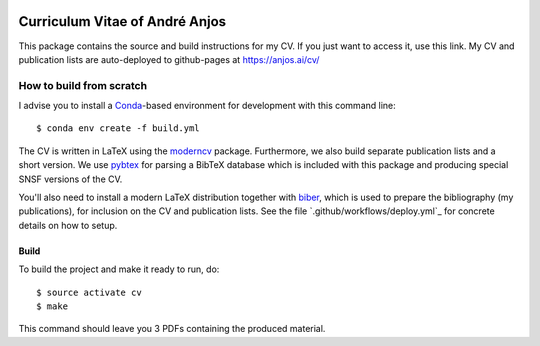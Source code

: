 .. image:: https://github.com/anjos/cv/actions/workflows/deploy.yml/badge.svg
   :target: https://github.com/anjos/cv/actions/workflows/deploy.yml

=================================
 Curriculum Vitae of André Anjos
=================================

This package contains the source and build instructions for my CV. If you just
want to access it, use this link.  My CV and publication lists are
auto-deployed to github-pages at https://anjos.ai/cv/


How to build from scratch
-------------------------

I advise you to install a Conda_-based environment for development with this
command line::

  $ conda env create -f build.yml

The CV is written in LaTeX using the moderncv_ package. Furthermore, we also
build separate publication lists and a short version. We use pybtex_ for
parsing a BibTeX database which is included with this package and producing
special SNSF versions of the CV.

You'll also need to install a modern LaTeX distribution together with biber_,
which is used to prepare the bibliography (my publications), for inclusion on
the CV and publication lists. See the file `.github/workflows/deploy.yml`_ for
concrete details on how to setup.


Build
=====

To build the project and make it ready to run, do::

  $ source activate cv
  $ make

This command should leave you 3 PDFs containing the produced material.


.. Place your references after this line
.. _conda: http://conda.pydata.org/miniconda.html
.. _moderncv: https://github.com/xdanaux/moderncv
.. _biber: http://biblatex-biber.sourceforge.net
.. _pybtex: https://pybtex.org
